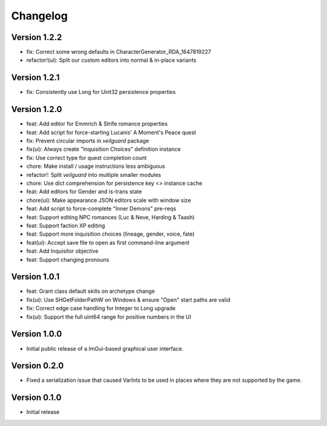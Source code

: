 =========
Changelog
=========

Version 1.2.2
=============

* fix: Correct some wrong defaults in CharacterGenerator_RDA_1647819227
* refactor!(ui): Split our custom editors into normal & in-place variants

Version 1.2.1
=============

- fix: Consistently use Long for Uint32 persistence properties

Version 1.2.0
=============

- feat: Add editor for Emmrich & Strife romance properties
- feat: Add script for force-starting Lucanis' A Moment's Peace quest
- fix: Prevent circular imports in `veilguard` package
- fix(ui): Always create "Inquisition Choices" definition instance
- fix: Use correct type for quest completion count
- chore: Make install / usage instructions less ambiguous
- refactor!: Split `veilguard` into multiple smaller modules
- chore: Use dict comprehension for persistence key <> instance cache
- feat: Add editors for Gender and is-trans state
- chore(ui): Make appearance JSON editors scale with window size
- feat: Add script to force-complete "Inner Demons" pre-reqs
- feat: Support editing NPC romances (Luc & Neve, Harding & Taash)
- feat: Support faction XP editing
- feat: Support more inquisition choices (lineage, gender, voice, fate)
- feat(ui): Accept save file to open as first command-line argument
- feat: Add Inquisitor objective
- feat: Support changing pronouns

Version 1.0.1
=============

- feat: Grant class default skills on archetype change
- fix(ui): Use SHGetFolderPathW on Windows & ensure "Open" start paths are valid
- fix: Correct edge case handling for Integer to Long upgrade
- fix(ui): Support the full uint64 range for positive numbers in the UI

Version 1.0.0
=============

- Initial public release of a ImGui-based graphical user interface.

Version 0.2.0
=============

- Fixed a serialization issue that caused VarInts to be used in places where they are not supported by the game.

Version 0.1.0
=============

- Initial release
